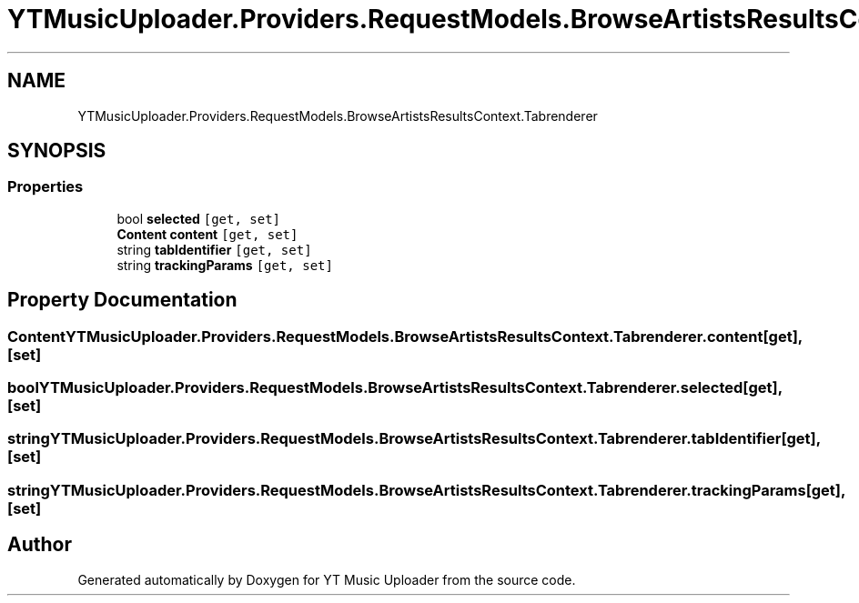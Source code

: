 .TH "YTMusicUploader.Providers.RequestModels.BrowseArtistsResultsContext.Tabrenderer" 3 "Sat Oct 10 2020" "YT Music Uploader" \" -*- nroff -*-
.ad l
.nh
.SH NAME
YTMusicUploader.Providers.RequestModels.BrowseArtistsResultsContext.Tabrenderer
.SH SYNOPSIS
.br
.PP
.SS "Properties"

.in +1c
.ti -1c
.RI "bool \fBselected\fP\fC [get, set]\fP"
.br
.ti -1c
.RI "\fBContent\fP \fBcontent\fP\fC [get, set]\fP"
.br
.ti -1c
.RI "string \fBtabIdentifier\fP\fC [get, set]\fP"
.br
.ti -1c
.RI "string \fBtrackingParams\fP\fC [get, set]\fP"
.br
.in -1c
.SH "Property Documentation"
.PP 
.SS "\fBContent\fP YTMusicUploader\&.Providers\&.RequestModels\&.BrowseArtistsResultsContext\&.Tabrenderer\&.content\fC [get]\fP, \fC [set]\fP"

.SS "bool YTMusicUploader\&.Providers\&.RequestModels\&.BrowseArtistsResultsContext\&.Tabrenderer\&.selected\fC [get]\fP, \fC [set]\fP"

.SS "string YTMusicUploader\&.Providers\&.RequestModels\&.BrowseArtistsResultsContext\&.Tabrenderer\&.tabIdentifier\fC [get]\fP, \fC [set]\fP"

.SS "string YTMusicUploader\&.Providers\&.RequestModels\&.BrowseArtistsResultsContext\&.Tabrenderer\&.trackingParams\fC [get]\fP, \fC [set]\fP"


.SH "Author"
.PP 
Generated automatically by Doxygen for YT Music Uploader from the source code\&.
